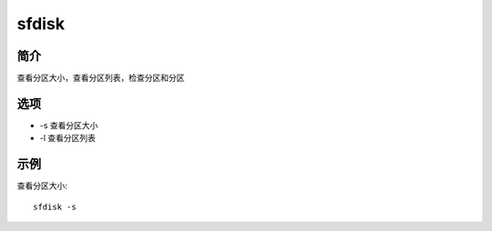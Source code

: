 sfdisk
=====================================

简介
^^^^
查看分区大小，查看分区列表，检查分区和分区

选项
^^^^

* -s 查看分区大小
* -l 查看分区列表

示例
^^^^

查看分区大小::

    sfdisk -s
